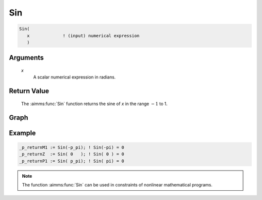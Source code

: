 .. aimms:function:: Sin(x)

.. _Sin:

Sin
===

.. code-block:: aimms

    Sin(
       x             ! (input) numerical expression
       )

Arguments
---------

    *x*
        A scalar numerical expression in radians.

Return Value
------------

    The :aimms:func:`Sin` function returns the sine of *x* in the range :math:`-1` to 1.

Graph
-----------------

.. image:: images/sin.png
    :align: center

Example
-----------

.. code-block:: aimms

    _p_returnM1 := Sin(-p_pi); ! Sin(-pi) = 0
    _p_returnZ  := Sin( 0   ); ! Sin( 0 ) = 0
    _p_returnP1 := Sin( p_pi); ! Sin( pi) = 0


.. note::

    The function :aimms:func:`Sin` can be used in constraints of nonlinear
    mathematical programs.

.. seealso::

    -   The functions :aimms:func:`Cos`, :aimms:func:`Tan`, :aimms:func:`ArcSin`. Arithmetic functions are
        discussed in full detail in :ref:`sec:expr.num.functions` of the `Language Reference <https://documentation.aimms.com/language-reference/index.html>`__.

    -   `Wikipedia <https://en.wikipedia.org/wiki/Sine_and_cosine>`_